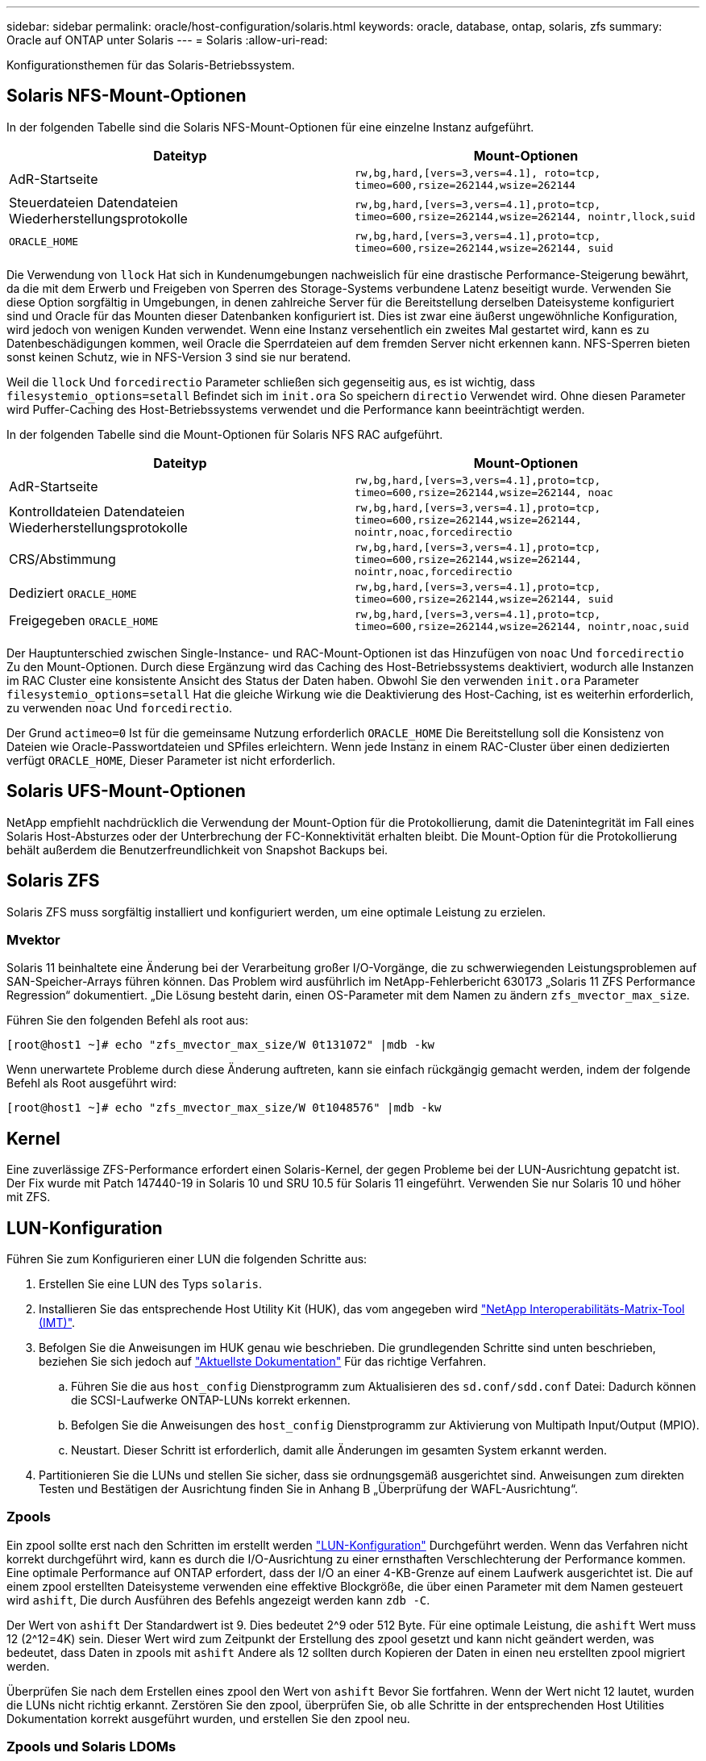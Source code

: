 ---
sidebar: sidebar 
permalink: oracle/host-configuration/solaris.html 
keywords: oracle, database, ontap, solaris, zfs 
summary: Oracle auf ONTAP unter Solaris 
---
= Solaris
:allow-uri-read: 


[role="lead"]
Konfigurationsthemen für das Solaris-Betriebssystem.



== Solaris NFS-Mount-Optionen

In der folgenden Tabelle sind die Solaris NFS-Mount-Optionen für eine einzelne Instanz aufgeführt.

|===
| Dateityp | Mount-Optionen 


| AdR-Startseite | `rw,bg,hard,[vers=3,vers=4.1], roto=tcp, timeo=600,rsize=262144,wsize=262144` 


| Steuerdateien
Datendateien
Wiederherstellungsprotokolle | `rw,bg,hard,[vers=3,vers=4.1],proto=tcp, timeo=600,rsize=262144,wsize=262144, nointr,llock,suid` 


| `ORACLE_HOME` | `rw,bg,hard,[vers=3,vers=4.1],proto=tcp, timeo=600,rsize=262144,wsize=262144, suid` 
|===
Die Verwendung von `llock` Hat sich in Kundenumgebungen nachweislich für eine drastische Performance-Steigerung bewährt, da die mit dem Erwerb und Freigeben von Sperren des Storage-Systems verbundene Latenz beseitigt wurde. Verwenden Sie diese Option sorgfältig in Umgebungen, in denen zahlreiche Server für die Bereitstellung derselben Dateisysteme konfiguriert sind und Oracle für das Mounten dieser Datenbanken konfiguriert ist. Dies ist zwar eine äußerst ungewöhnliche Konfiguration, wird jedoch von wenigen Kunden verwendet. Wenn eine Instanz versehentlich ein zweites Mal gestartet wird, kann es zu Datenbeschädigungen kommen, weil Oracle die Sperrdateien auf dem fremden Server nicht erkennen kann. NFS-Sperren bieten sonst keinen Schutz, wie in NFS-Version 3 sind sie nur beratend.

Weil die `llock` Und `forcedirectio` Parameter schließen sich gegenseitig aus, es ist wichtig, dass `filesystemio_options=setall` Befindet sich im `init.ora` So speichern `directio` Verwendet wird. Ohne diesen Parameter wird Puffer-Caching des Host-Betriebssystems verwendet und die Performance kann beeinträchtigt werden.

In der folgenden Tabelle sind die Mount-Optionen für Solaris NFS RAC aufgeführt.

|===
| Dateityp | Mount-Optionen 


| AdR-Startseite | `rw,bg,hard,[vers=3,vers=4.1],proto=tcp,
timeo=600,rsize=262144,wsize=262144,
noac` 


| Kontrolldateien
Datendateien
Wiederherstellungsprotokolle | `rw,bg,hard,[vers=3,vers=4.1],proto=tcp,
timeo=600,rsize=262144,wsize=262144,
nointr,noac,forcedirectio` 


| CRS/Abstimmung | `rw,bg,hard,[vers=3,vers=4.1],proto=tcp,
timeo=600,rsize=262144,wsize=262144,
nointr,noac,forcedirectio` 


| Dediziert `ORACLE_HOME` | `rw,bg,hard,[vers=3,vers=4.1],proto=tcp,
timeo=600,rsize=262144,wsize=262144,
suid` 


| Freigegeben `ORACLE_HOME` | `rw,bg,hard,[vers=3,vers=4.1],proto=tcp,
timeo=600,rsize=262144,wsize=262144,
nointr,noac,suid` 
|===
Der Hauptunterschied zwischen Single-Instance- und RAC-Mount-Optionen ist das Hinzufügen von `noac` Und `forcedirectio` Zu den Mount-Optionen. Durch diese Ergänzung wird das Caching des Host-Betriebssystems deaktiviert, wodurch alle Instanzen im RAC Cluster eine konsistente Ansicht des Status der Daten haben. Obwohl Sie den verwenden `init.ora` Parameter `filesystemio_options=setall` Hat die gleiche Wirkung wie die Deaktivierung des Host-Caching, ist es weiterhin erforderlich, zu verwenden `noac` Und `forcedirectio`.

Der Grund `actimeo=0` Ist für die gemeinsame Nutzung erforderlich `ORACLE_HOME` Die Bereitstellung soll die Konsistenz von Dateien wie Oracle-Passwortdateien und SPfiles erleichtern. Wenn jede Instanz in einem RAC-Cluster über einen dedizierten verfügt `ORACLE_HOME`, Dieser Parameter ist nicht erforderlich.



== Solaris UFS-Mount-Optionen

NetApp empfiehlt nachdrücklich die Verwendung der Mount-Option für die Protokollierung, damit die Datenintegrität im Fall eines Solaris Host-Absturzes oder der Unterbrechung der FC-Konnektivität erhalten bleibt. Die Mount-Option für die Protokollierung behält außerdem die Benutzerfreundlichkeit von Snapshot Backups bei.



== Solaris ZFS

Solaris ZFS muss sorgfältig installiert und konfiguriert werden, um eine optimale Leistung zu erzielen.



=== Mvektor

Solaris 11 beinhaltete eine Änderung bei der Verarbeitung großer I/O-Vorgänge, die zu schwerwiegenden Leistungsproblemen auf SAN-Speicher-Arrays führen können. Das Problem wird ausführlich im NetApp-Fehlerbericht 630173 „Solaris 11 ZFS Performance Regression“ dokumentiert. „Die Lösung besteht darin, einen OS-Parameter mit dem Namen zu ändern `zfs_mvector_max_size`.

Führen Sie den folgenden Befehl als root aus:

....
[root@host1 ~]# echo "zfs_mvector_max_size/W 0t131072" |mdb -kw
....
Wenn unerwartete Probleme durch diese Änderung auftreten, kann sie einfach rückgängig gemacht werden, indem der folgende Befehl als Root ausgeführt wird:

....
[root@host1 ~]# echo "zfs_mvector_max_size/W 0t1048576" |mdb -kw
....


== Kernel

Eine zuverlässige ZFS-Performance erfordert einen Solaris-Kernel, der gegen Probleme bei der LUN-Ausrichtung gepatcht ist. Der Fix wurde mit Patch 147440-19 in Solaris 10 und SRU 10.5 für Solaris 11 eingeführt. Verwenden Sie nur Solaris 10 und höher mit ZFS.



== LUN-Konfiguration

Führen Sie zum Konfigurieren einer LUN die folgenden Schritte aus:

. Erstellen Sie eine LUN des Typs `solaris`.
. Installieren Sie das entsprechende Host Utility Kit (HUK), das vom angegeben wird link:https://imt.netapp.com/matrix/#search["NetApp Interoperabilitäts-Matrix-Tool (IMT)"^].
. Befolgen Sie die Anweisungen im HUK genau wie beschrieben. Die grundlegenden Schritte sind unten beschrieben, beziehen Sie sich jedoch auf link:https://docs.netapp.com/us-en/ontap-sanhost/index.html["Aktuellste Dokumentation"^] Für das richtige Verfahren.
+
.. Führen Sie die aus `host_config` Dienstprogramm zum Aktualisieren des `sd.conf/sdd.conf` Datei: Dadurch können die SCSI-Laufwerke ONTAP-LUNs korrekt erkennen.
.. Befolgen Sie die Anweisungen des `host_config` Dienstprogramm zur Aktivierung von Multipath Input/Output (MPIO).
.. Neustart. Dieser Schritt ist erforderlich, damit alle Änderungen im gesamten System erkannt werden.


. Partitionieren Sie die LUNs und stellen Sie sicher, dass sie ordnungsgemäß ausgerichtet sind. Anweisungen zum direkten Testen und Bestätigen der Ausrichtung finden Sie in Anhang B „Überprüfung der WAFL-Ausrichtung“.




=== Zpools

Ein zpool sollte erst nach den Schritten im erstellt werden link:solaris.html#lun-configuration["LUN-Konfiguration"] Durchgeführt werden. Wenn das Verfahren nicht korrekt durchgeführt wird, kann es durch die I/O-Ausrichtung zu einer ernsthaften Verschlechterung der Performance kommen. Eine optimale Performance auf ONTAP erfordert, dass der I/O an einer 4-KB-Grenze auf einem Laufwerk ausgerichtet ist. Die auf einem zpool erstellten Dateisysteme verwenden eine effektive Blockgröße, die über einen Parameter mit dem Namen gesteuert wird `ashift`, Die durch Ausführen des Befehls angezeigt werden kann `zdb -C`.

Der Wert von `ashift` Der Standardwert ist 9. Dies bedeutet 2^9 oder 512 Byte. Für eine optimale Leistung, die `ashift` Wert muss 12 (2^12=4K) sein. Dieser Wert wird zum Zeitpunkt der Erstellung des zpool gesetzt und kann nicht geändert werden, was bedeutet, dass Daten in zpools mit `ashift` Andere als 12 sollten durch Kopieren der Daten in einen neu erstellten zpool migriert werden.

Überprüfen Sie nach dem Erstellen eines zpool den Wert von `ashift` Bevor Sie fortfahren. Wenn der Wert nicht 12 lautet, wurden die LUNs nicht richtig erkannt. Zerstören Sie den zpool, überprüfen Sie, ob alle Schritte in der entsprechenden Host Utilities Dokumentation korrekt ausgeführt wurden, und erstellen Sie den zpool neu.



=== Zpools und Solaris LDOMs

Solaris LDOMs stellen eine zusätzliche Anforderung dar, um sicherzustellen, dass die I/O-Ausrichtung korrekt ist. Obwohl eine LUN möglicherweise ordnungsgemäß als 4K-Gerät erkannt wird, erbt ein virtuelles vdsk-Gerät auf einem LDOM die Konfiguration nicht von der I/O-Domäne. Die vdsk auf Basis dieser LUN wird standardmäßig auf einen 512-Byte-Block zurückgesetzt.

Eine zusätzliche Konfigurationsdatei ist erforderlich. Zunächst müssen die einzelnen LDOMs für Oracle Bug 15824910 gepatcht werden, um die zusätzlichen Konfigurationsoptionen zu aktivieren. Dieser Patch wurde in alle derzeit verwendeten Versionen von Solaris portiert. Sobald das LDOM gepatcht ist, kann es wie folgt konfiguriert werden:

. Identifizieren Sie die LUN oder LUNs, die in dem neuen zpool verwendet werden sollen. In diesem Beispiel handelt es sich um das c2d1-Gerät.
+
....
[root@LDOM1 ~]# echo | format
Searching for disks...done
AVAILABLE DISK SELECTIONS:
  0. c2d0 <Unknown-Unknown-0001-100.00GB>
     /virtual-devices@100/channel-devices@200/disk@0
  1. c2d1 <SUN-ZFS Storage 7330-1.0 cyl 1623 alt 2 hd 254 sec 254>
     /virtual-devices@100/channel-devices@200/disk@1
....
. Rufen Sie die vdc-Instanz der Geräte ab, die für einen ZFS-Pool verwendet werden sollen:
+
....
[root@LDOM1 ~]#  cat /etc/path_to_inst
#
# Caution! This file contains critical kernel state
#
"/fcoe" 0 "fcoe"
"/iscsi" 0 "iscsi"
"/pseudo" 0 "pseudo"
"/scsi_vhci" 0 "scsi_vhci"
"/options" 0 "options"
"/virtual-devices@100" 0 "vnex"
"/virtual-devices@100/channel-devices@200" 0 "cnex"
"/virtual-devices@100/channel-devices@200/disk@0" 0 "vdc"
"/virtual-devices@100/channel-devices@200/pciv-communication@0" 0 "vpci"
"/virtual-devices@100/channel-devices@200/network@0" 0 "vnet"
"/virtual-devices@100/channel-devices@200/network@1" 1 "vnet"
"/virtual-devices@100/channel-devices@200/network@2" 2 "vnet"
"/virtual-devices@100/channel-devices@200/network@3" 3 "vnet"
"/virtual-devices@100/channel-devices@200/disk@1" 1 "vdc" << We want this one
....
. Bearbeiten `/platform/sun4v/kernel/drv/vdc.conf`:
+
....
block-size-list="1:4096";
....
+
Dies bedeutet, dass Geräteinstanz 1 eine Blockgröße von 4096 zugewiesen wird.

+
Nehmen wir als weiteres Beispiel an, dass die vdsk-Instanzen 1 bis 6 für eine 4-KB-Blockgröße und konfiguriert sein müssen `/etc/path_to_inst` Lautet wie folgt:

+
....
"/virtual-devices@100/channel-devices@200/disk@1" 1 "vdc"
"/virtual-devices@100/channel-devices@200/disk@2" 2 "vdc"
"/virtual-devices@100/channel-devices@200/disk@3" 3 "vdc"
"/virtual-devices@100/channel-devices@200/disk@4" 4 "vdc"
"/virtual-devices@100/channel-devices@200/disk@5" 5 "vdc"
"/virtual-devices@100/channel-devices@200/disk@6" 6 "vdc"
....
. Das Finale `vdc.conf` Die Datei sollte Folgendes enthalten:
+
....
block-size-list="1:8192","2:8192","3:8192","4:8192","5:8192","6:8192";
....
+
|===
| Achtung 


| Das LDOM muss neu gestartet werden, nachdem vdc.conf konfiguriert und vdsk erstellt wurde. Dieser Schritt kann nicht vermieden werden. Die Änderung der Blockgröße wird nur nach einem Neustart wirksam. Fahren Sie mit der Konfiguration von zpool fort und stellen Sie sicher, dass der Ashift wie zuvor beschrieben richtig auf 12 eingestellt ist. 
|===




=== ZFS-Absichtsprotokoll (ZIL)

Im Allgemeinen gibt es keinen Grund, das ZFS Intent Log (ZIL) auf einem anderen Gerät zu finden. Das Protokoll kann Speicherplatz mit dem Hauptpool teilen. Die primäre Verwendung eines separaten ZIL ist, wenn physische Laufwerke verwendet werden, denen die Schreib-Cache-Funktionen in modernen Speicher-Arrays fehlen.



=== Logbias

Stellen Sie die ein `logbias` Parameter auf ZFS-Dateisystemen, auf denen Oracle-Daten gehostet werden.

....
zfs set logbias=throughput <filesystem>
....
Die Verwendung dieses Parameters verringert die Gesamtschreibebenen. Unter den Standardeinstellungen werden geschriebene Daten zuerst an das ZIL und dann an den Hauptspeicherpool übertragen. Dieser Ansatz eignet sich für eine Konfiguration mit einer einfachen Laufwerkskonfiguration, die ein SSD-basiertes ZIL-Gerät und rotierende Medien für den Hauptspeicherpool umfasst. Dies liegt daran, dass eine Übertragung in einer einzelnen I/O-Transaktion auf den Medien mit der niedrigsten verfügbaren Latenz ausgeführt werden kann.

Bei Verwendung eines modernen Storage Array mit eigener Caching-Funktion ist dieser Ansatz in der Regel nicht erforderlich. In seltenen Fällen ist es wünschenswert, einen Schreibvorgang mit einer einzigen Transaktion in das Protokoll übertragen zu können, z. B. bei einem Workload, der aus hochkonzentrierten, latenzempfindlichen zufälligen Schreibvorgängen besteht. Die Form der Write Amplification hat Folgen, da die protokollierten Daten schließlich in den Haupt-Storage Pool geschrieben werden, wodurch die Schreibaktivität verdoppelt wird.



=== Direkter I/O

Viele Applikationen, darunter auch Oracle Produkte, können den Host-Puffer-Cache umgehen, indem sie direkten I/O aktivieren Diese Strategie funktioniert bei ZFS-Dateisystemen nicht wie erwartet. Obwohl der Host-Puffer-Cache umgangen wird, speichert ZFS selbst weiterhin Daten im Cache. Dies kann zu irreführenden Ergebnissen führen, wenn Tools wie fio oder sio für Performance-Tests verwendet werden, da schwer vorherzusagen ist, ob I/O das Storage-System erreicht oder ob es lokal im BS zwischengespeichert wird. Diese Aktion macht es auch sehr schwierig, solche synthetischen Tests zu verwenden, um ZFS-Leistung mit anderen Dateisystemen zu vergleichen. In der Praxis gibt es bei echten Benutzer-Workloads kaum bis keine Unterschiede in der Filesystem-Performance.



=== Mehrere zpools

Snapshot-basierte Backups, Wiederherstellungen, Klone und Archivierung von ZFS-basierten Daten müssen auf der Ebene von zpool durchgeführt werden und erfordern in der Regel mehrere zpools. Ein zpool ist analog zu einer LVM-Plattengruppe und sollte mit denselben Regeln konfiguriert werden. Beispielsweise ist eine Datenbank wahrscheinlich am besten mit den Datendateien in ausgelegt `zpool1` Und die Archivprotokolle, Kontrolldateien und Wiederherstellungsprotokolle befinden sich auf `zpool2`. Dieser Ansatz ermöglicht ein Standard-Hot Backup, bei dem sich die Datenbank im Hot Backup-Modus befindet, gefolgt von einem Snapshot von `zpool1`. Die Datenbank wird dann aus dem Hot Backup-Modus entfernt, das Protokollarchiv wird erzwungen und ein Snapshot von `zpool2` Wird erstellt. Ein Wiederherstellungsvorgang erfordert das Abhängen der zfs-Dateisysteme und den vollständigen Offlining des zpool nach einer SnapRestore-Wiederherstellung. Der zpool kann dann wieder online gebracht werden und die Datenbank wiederhergestellt werden.



=== Filesystemio_options

Der Oracle-Parameter `filesystemio_options` Funktioniert anders mit ZFS. Wenn `setall` Oder `directio` Wird verwendet, Schreibvorgänge sind synchron und umgehen den BS-Puffer-Cache, aber Lesevorgänge werden von ZFS gepuffert. Diese Aktion führt zu Schwierigkeiten bei der Performance-Analyse, da I/O manchmal vom ZFS-Cache abgefangen und gewartet wird. Dadurch werden die Speicherlatenz und der gesamte I/O geringer als möglicherweise angezeigt.
